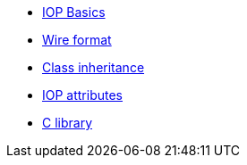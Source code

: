 * xref:base.adoc[IOP Basics]
* xref:wire-format.adoc[Wire format]
* xref:inheritance.adoc[Class inheritance]
* xref:iop-attributes.adoc[IOP attributes]
* xref:library-c.adoc[C library]
